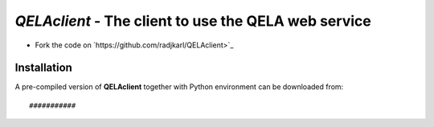 ======================================================
*QELAclient* - The client to use the QELA web service
======================================================

.. image:: https://img.shields.io/badge/License-GPLv3-red.svg
.. image:: https://img.shields.io/badge/python-C3.6-green.svg


- Fork the code on `https://github.com/radjkarl/QELAclient>`_



Installation
^^^^^^^^^^^^

A pre-compiled version of **QELAclient** together with Python environment can 
be downloaded from::

    ###########
